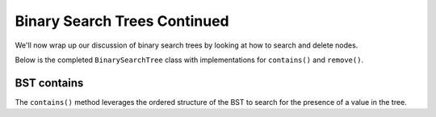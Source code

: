 Binary Search Trees Continued
=============================

We'll now wrap up our discussion of binary search trees by looking at how to search and delete nodes.

Below is the completed ``BinarySearchTree`` class with implementations for ``contains()`` and ``remove()``.

.. codeinclude:: MHC/BinarySearchTree
   :tag: BinarySearchTreeComplete

BST contains
------------

The ``contains()`` method leverages the ordered structure of the BST to search for the 
presence of a value in the tree.

.. inlineav:: BSTsearchCON ss
   :long_name: BST Search Slideshow
   :links: AV/Binary/BSTCON.css
   :scripts: AV/Binary/BSTsearchCON.js
   :output: show
   :keyword: Binary Search Tree